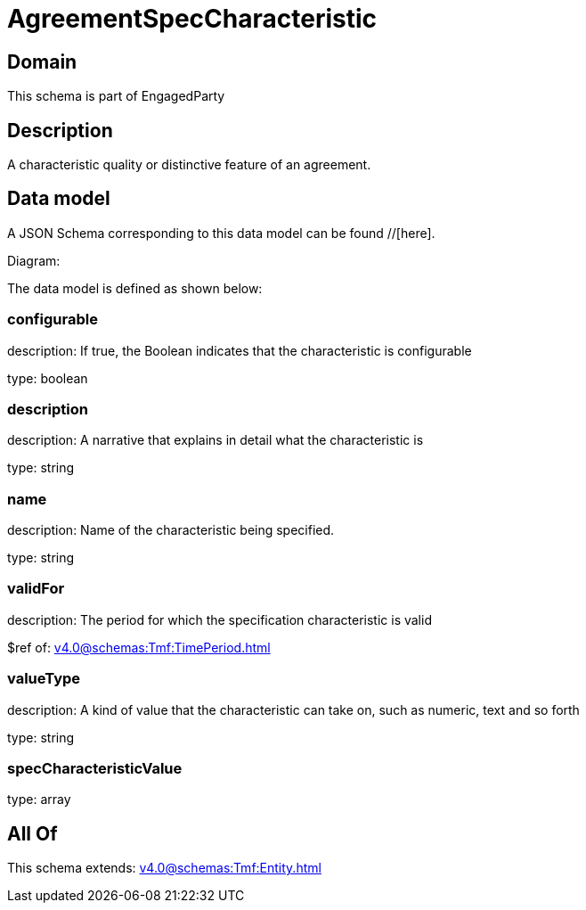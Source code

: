 = AgreementSpecCharacteristic

[#domain]
== Domain

This schema is part of EngagedParty

[#description]
== Description
A characteristic quality or distinctive feature of an agreement.


[#data_model]
== Data model

A JSON Schema corresponding to this data model can be found //[here].

Diagram:


The data model is defined as shown below:


=== configurable
description: If true, the Boolean indicates that the characteristic is configurable

type: boolean


=== description
description: A narrative that explains in detail what the characteristic is

type: string


=== name
description: Name of the characteristic being specified.

type: string


=== validFor
description: The period for which the specification characteristic is valid

$ref of: xref:v4.0@schemas:Tmf:TimePeriod.adoc[]


=== valueType
description: A kind of value that the characteristic can take on, such as numeric, text and so forth

type: string


=== specCharacteristicValue
type: array


[#all_of]
== All Of

This schema extends: xref:v4.0@schemas:Tmf:Entity.adoc[]
